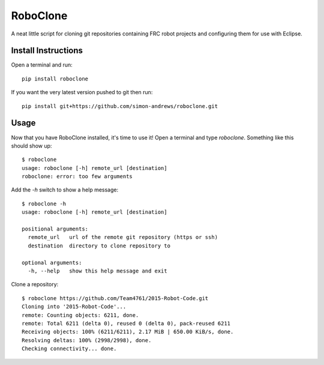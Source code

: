 RoboClone |buildstatus| |pypiversion| |pypidownloads|
=========================================================================================================================================
A neat little script for cloning git repositories containing FRC robot projects
and configuring them for use with Eclipse.

Install Instructions
--------------------
Open a terminal and run::

   pip install roboclone

If you want the very latest version pushed to git then run::

   pip install git+https://github.com/simon-andrews/roboclone.git

Usage
-----
Now that you have RoboClone installed, it's time to use it! Open a terminal and type `roboclone`. Something like this
should show up::

   $ roboclone
   usage: roboclone [-h] remote_url [destination]
   roboclone: error: too few arguments

Add the `-h` switch to show a help message::

   $ roboclone -h
   usage: roboclone [-h] remote_url [destination]
   
   positional arguments:
     remote_url   url of the remote git repository (https or ssh)
     destination  directory to clone repository to

   optional arguments:
     -h, --help   show this help message and exit

Clone a repository::

   $ roboclone https://github.com/Team4761/2015-Robot-Code.git
   Cloning into '2015-Robot-Code'...
   remote: Counting objects: 6211, done.
   remote: Total 6211 (delta 0), reused 0 (delta 0), pack-reused 6211
   Receiving objects: 100% (6211/6211), 2.17 MiB | 650.00 KiB/s, done.
   Resolving deltas: 100% (2998/2998), done.
   Checking connectivity... done.

.. |buildstatus| image:: https://img.shields.io/travis/simon-andrews/roboclone.png
    :target: https://travis-ci.org/simon-andrews/roboclone

.. |pypiversion| image:: https://img.shields.io/pypi/v/roboclone.png
    :target: https://pypi.python.org/pypi/roboclone/

.. |pypidownloads| image:: https://img.shields.io/pypi/dm/roboclone.png
    :target: https://pypi.python.org/pypi/roboclone/